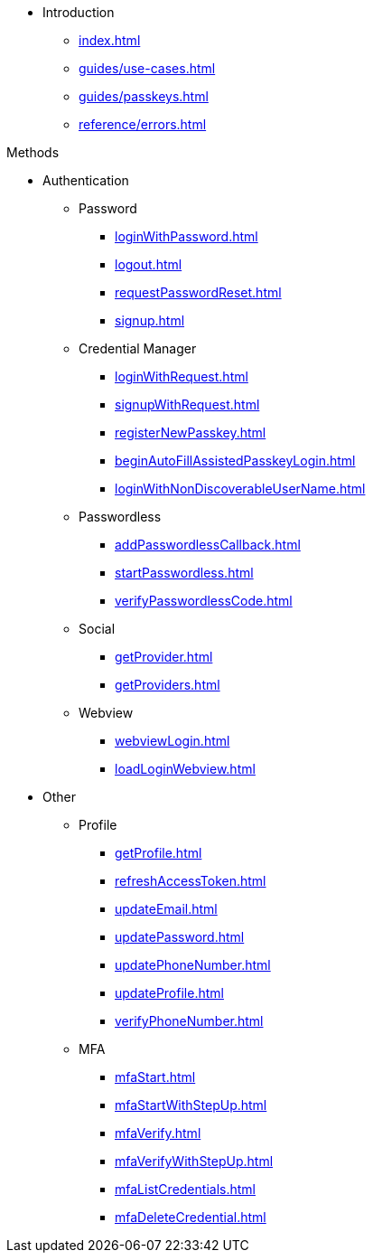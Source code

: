 * Introduction
** xref:index.adoc[]
** xref:guides/use-cases.adoc[]
// ** xref:guides/auth-ios.adoc[]
** xref:guides/passkeys.adoc[]
** xref:reference/errors.adoc[]

.Methods

* Authentication
** Password
*** xref:loginWithPassword.adoc[]
*** xref:logout.adoc[]
*** xref:requestPasswordReset.adoc[]
*** xref:signup.adoc[]
** Credential Manager
*** xref:loginWithRequest.adoc[]
*** xref:signupWithRequest.adoc[]
*** xref:registerNewPasskey.adoc[]
*** xref:beginAutoFillAssistedPasskeyLogin.adoc[]
*** xref:loginWithNonDiscoverableUserName.adoc[]
** Passwordless
*** xref:addPasswordlessCallback.adoc[]
*** xref:startPasswordless.adoc[]
*** xref:verifyPasswordlessCode.adoc[]
** Social
*** xref:getProvider.adoc[]
*** xref:getProviders.adoc[]
** Webview
*** xref:webviewLogin.adoc[]
*** xref:loadLoginWebview.adoc[]
* Other
** Profile
*** xref:getProfile.adoc[]
*** xref:refreshAccessToken.adoc[]
*** xref:updateEmail.adoc[]
*** xref:updatePassword.adoc[]
*** xref:updatePhoneNumber.adoc[]
*** xref:updateProfile.adoc[]
*** xref:verifyPhoneNumber.adoc[]
** MFA
*** xref:mfaStart.adoc[]
*** xref:mfaStartWithStepUp.adoc[]
*** xref:mfaVerify.adoc[]
*** xref:mfaVerifyWithStepUp.adoc[]
*** xref:mfaListCredentials.adoc[]
*** xref:mfaDeleteCredential.adoc[]
